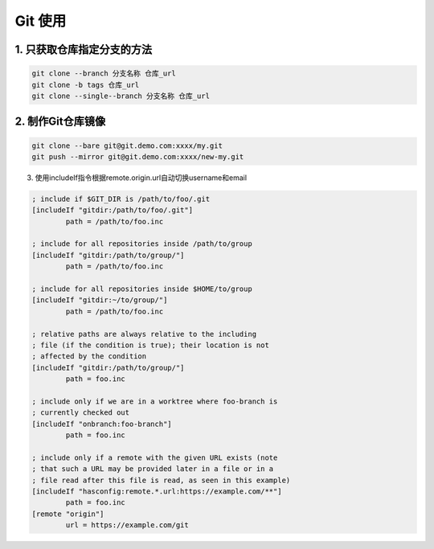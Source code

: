 ================================
Git 使用
================================

1. 只获取仓库指定分支的方法
--------------------------------

.. code-block:: shell
        
    git clone --branch 分支名称 仓库_url
    git clone -b tags 仓库_url
    git clone --single--branch 分支名称 仓库_url

2. 制作Git仓库镜像
-------------------------------

.. code-block:: shell

    git clone --bare git@git.demo.com:xxxx/my.git
    git push --mirror git@git.demo.com:xxxx/new-my.git

3. 使用includeIf指令根据remote.origin.url自动切换username和email

.. code-block:: ini

    ; include if $GIT_DIR is /path/to/foo/.git
    [includeIf "gitdir:/path/to/foo/.git"]
            path = /path/to/foo.inc

    ; include for all repositories inside /path/to/group
    [includeIf "gitdir:/path/to/group/"]
            path = /path/to/foo.inc

    ; include for all repositories inside $HOME/to/group
    [includeIf "gitdir:~/to/group/"]
            path = /path/to/foo.inc

    ; relative paths are always relative to the including
    ; file (if the condition is true); their location is not
    ; affected by the condition
    [includeIf "gitdir:/path/to/group/"]
            path = foo.inc

    ; include only if we are in a worktree where foo-branch is
    ; currently checked out
    [includeIf "onbranch:foo-branch"]
            path = foo.inc

    ; include only if a remote with the given URL exists (note
    ; that such a URL may be provided later in a file or in a
    ; file read after this file is read, as seen in this example)
    [includeIf "hasconfig:remote.*.url:https://example.com/**"]
            path = foo.inc
    [remote "origin"]
            url = https://example.com/git